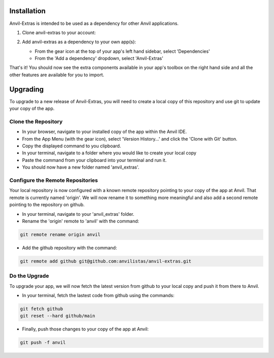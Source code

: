 Installation
============
Anvil-Extras is intended to be used as a dependency for other Anvil applications.

1. Clone anvil-extras to your account:

   .. image:: https://anvil.works/img/forum/copy-app.png
      :height: 40px
      :target: https://anvil.works/build#clone:C6ZZPAPN4YYF5NVJ=UGGCKFPRVZ7ELJH6RRZTHV6Y

2. Add anvil-extras as a dependency to your own app(s):

   * From the gear icon at the top of your app's left hand sidebar, select 'Dependencies'
   * From the 'Add a dependency' dropdown, select 'Anvil-Extras'

That's it! You should now see the extra components available in your app's toolbox on the right hand side and all the other features are available for you to import.

Upgrading
=========
To upgrade to a new release of Anvil-Extras, you will need to create a local copy of this repository and use git to update your copy of the app.

Clone the Repository
--------------------
* In your browser, navigate to your installed copy of the app within the Anvil IDE. 
* From the App Menu (with the gear icon), select 'Version History...' and click the 'Clone with Git' button.
* Copy the displayed command to you clipboard.
* In your terminal, navigate to a folder where you would like to create your local copy
* Paste the command from your clipboard into your terminal and run it.
* You should now have a new folder named 'anvil_extras'.

Configure the Remote Repositories
---------------------------------
Your local repository is now configured with a known remote repository pointing to your copy of the app at Anvil.
That remote is currently named 'origin'. We will now rename it to something more meaningful and also add a second remote pointing to the repository on github.

* In your terminal, navigate to your 'anvil_extras' folder.
* Rename the 'origin' remote to 'anvil' with the command:

.. code-block::

    git remote rename origin anvil

* Add the github repository with the command:

.. code-block::

    git remote add github git@github.com:anvilistas/anvil-extras.git

Do the Upgrade
--------------
To upgrade your app, we will now fetch the latest version from github to your local copy and push it from there to Anvil.

* In your terminal, fetch the lastest code from github using the commands:

.. code-block::

    git fetch github
    git reset --hard github/main

* Finally, push those changes to your copy of the app at Anvil:

.. code-block::

    git push -f anvil

